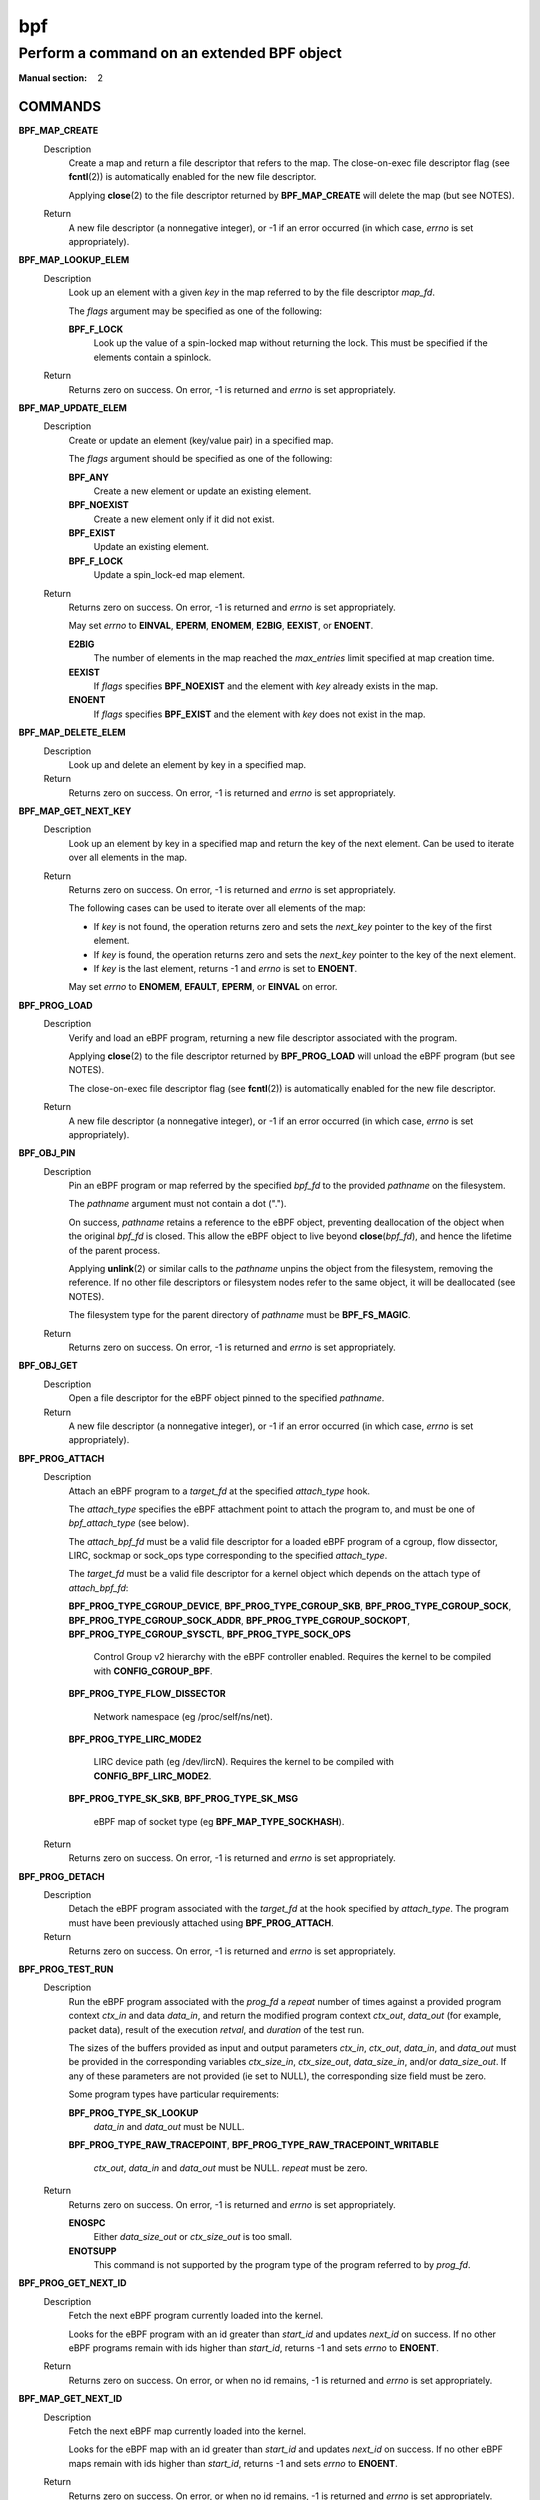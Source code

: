 .. Copyright (C) All BPF authors and contributors from 2014 to present.
.. See git log include/uapi/linux/bpf.h in kernel tree for details.
.. 
.. %%%LICENSE_START(VERBATIM)
.. Permission is granted to make and distribute verbatim copies of this
.. manual provided the copyright notice and this permission notice are
.. preserved on all copies.
.. 
.. Permission is granted to copy and distribute modified versions of this
.. manual under the conditions for verbatim copying, provided that the
.. entire resulting derived work is distributed under the terms of a
.. permission notice identical to this one.
.. 
.. Since the Linux kernel and libraries are constantly changing, this
.. manual page may be incorrect or out-of-date.  The author(s) assume no
.. responsibility for errors or omissions, or for damages resulting from
.. the use of the information contained herein.  The author(s) may not
.. have taken the same level of care in the production of this manual,
.. which is licensed free of charge, as they might when working
.. professionally.
.. 
.. Formatted or processed versions of this manual, if unaccompanied by
.. the source, must acknowledge the copyright and authors of this work.
.. %%%LICENSE_END
.. 
.. Please do not edit this file. It was generated from the documentation
.. located in file include/uapi/linux/bpf.h of the Linux kernel sources
.. (helpers description), and from scripts/bpf_doc.py in the same
.. repository (header and footer).

===
bpf
===
-------------------------------------------------------------------------------
Perform a command on an extended BPF object
-------------------------------------------------------------------------------

:Manual section: 2

COMMANDS
========

**BPF_MAP_CREATE**
	Description
		Create a map and return a file descriptor that refers to the
		map. The close-on-exec file descriptor flag (see **fcntl**\ (2))
		is automatically enabled for the new file descriptor.

		Applying **close**\ (2) to the file descriptor returned by
		**BPF_MAP_CREATE** will delete the map (but see NOTES).

	Return
		A new file descriptor (a nonnegative integer), or -1 if an
		error occurred (in which case, *errno* is set appropriately).

**BPF_MAP_LOOKUP_ELEM**
	Description
		Look up an element with a given *key* in the map referred to
		by the file descriptor *map_fd*.

		The *flags* argument may be specified as one of the
		following:

		**BPF_F_LOCK**
			Look up the value of a spin-locked map without
			returning the lock. This must be specified if the
			elements contain a spinlock.

	Return
		Returns zero on success. On error, -1 is returned and *errno*
		is set appropriately.

**BPF_MAP_UPDATE_ELEM**
	Description
		Create or update an element (key/value pair) in a specified map.

		The *flags* argument should be specified as one of the
		following:

		**BPF_ANY**
			Create a new element or update an existing element.
		**BPF_NOEXIST**
			Create a new element only if it did not exist.
		**BPF_EXIST**
			Update an existing element.
		**BPF_F_LOCK**
			Update a spin_lock-ed map element.

	Return
		Returns zero on success. On error, -1 is returned and *errno*
		is set appropriately.

		May set *errno* to **EINVAL**, **EPERM**, **ENOMEM**,
		**E2BIG**, **EEXIST**, or **ENOENT**.

		**E2BIG**
			The number of elements in the map reached the
			*max_entries* limit specified at map creation time.
		**EEXIST**
			If *flags* specifies **BPF_NOEXIST** and the element
			with *key* already exists in the map.
		**ENOENT**
			If *flags* specifies **BPF_EXIST** and the element with
			*key* does not exist in the map.

**BPF_MAP_DELETE_ELEM**
	Description
		Look up and delete an element by key in a specified map.

	Return
		Returns zero on success. On error, -1 is returned and *errno*
		is set appropriately.

**BPF_MAP_GET_NEXT_KEY**
	Description
		Look up an element by key in a specified map and return the key
		of the next element. Can be used to iterate over all elements
		in the map.

	Return
		Returns zero on success. On error, -1 is returned and *errno*
		is set appropriately.

		The following cases can be used to iterate over all elements of
		the map:

		* If *key* is not found, the operation returns zero and sets
		  the *next_key* pointer to the key of the first element.
		* If *key* is found, the operation returns zero and sets the
		  *next_key* pointer to the key of the next element.
		* If *key* is the last element, returns -1 and *errno* is set
		  to **ENOENT**.

		May set *errno* to **ENOMEM**, **EFAULT**, **EPERM**, or
		**EINVAL** on error.

**BPF_PROG_LOAD**
	Description
		Verify and load an eBPF program, returning a new file
		descriptor associated with the program.

		Applying **close**\ (2) to the file descriptor returned by
		**BPF_PROG_LOAD** will unload the eBPF program (but see NOTES).

		The close-on-exec file descriptor flag (see **fcntl**\ (2)) is
		automatically enabled for the new file descriptor.

	Return
		A new file descriptor (a nonnegative integer), or -1 if an
		error occurred (in which case, *errno* is set appropriately).

**BPF_OBJ_PIN**
	Description
		Pin an eBPF program or map referred by the specified *bpf_fd*
		to the provided *pathname* on the filesystem.

		The *pathname* argument must not contain a dot (".").

		On success, *pathname* retains a reference to the eBPF object,
		preventing deallocation of the object when the original
		*bpf_fd* is closed. This allow the eBPF object to live beyond
		**close**\ (\ *bpf_fd*\ ), and hence the lifetime of the parent
		process.

		Applying **unlink**\ (2) or similar calls to the *pathname*
		unpins the object from the filesystem, removing the reference.
		If no other file descriptors or filesystem nodes refer to the
		same object, it will be deallocated (see NOTES).

		The filesystem type for the parent directory of *pathname* must
		be **BPF_FS_MAGIC**.

	Return
		Returns zero on success. On error, -1 is returned and *errno*
		is set appropriately.

**BPF_OBJ_GET**
	Description
		Open a file descriptor for the eBPF object pinned to the
		specified *pathname*.

	Return
		A new file descriptor (a nonnegative integer), or -1 if an
		error occurred (in which case, *errno* is set appropriately).

**BPF_PROG_ATTACH**
	Description
		Attach an eBPF program to a *target_fd* at the specified
		*attach_type* hook.

		The *attach_type* specifies the eBPF attachment point to
		attach the program to, and must be one of *bpf_attach_type*
		(see below).

		The *attach_bpf_fd* must be a valid file descriptor for a
		loaded eBPF program of a cgroup, flow dissector, LIRC, sockmap
		or sock_ops type corresponding to the specified *attach_type*.

		The *target_fd* must be a valid file descriptor for a kernel
		object which depends on the attach type of *attach_bpf_fd*:

		**BPF_PROG_TYPE_CGROUP_DEVICE**,
		**BPF_PROG_TYPE_CGROUP_SKB**,
		**BPF_PROG_TYPE_CGROUP_SOCK**,
		**BPF_PROG_TYPE_CGROUP_SOCK_ADDR**,
		**BPF_PROG_TYPE_CGROUP_SOCKOPT**,
		**BPF_PROG_TYPE_CGROUP_SYSCTL**,
		**BPF_PROG_TYPE_SOCK_OPS**

			Control Group v2 hierarchy with the eBPF controller
			enabled. Requires the kernel to be compiled with
			**CONFIG_CGROUP_BPF**.

		**BPF_PROG_TYPE_FLOW_DISSECTOR**

			Network namespace (eg /proc/self/ns/net).

		**BPF_PROG_TYPE_LIRC_MODE2**

			LIRC device path (eg /dev/lircN). Requires the kernel
			to be compiled with **CONFIG_BPF_LIRC_MODE2**.

		**BPF_PROG_TYPE_SK_SKB**,
		**BPF_PROG_TYPE_SK_MSG**

			eBPF map of socket type (eg **BPF_MAP_TYPE_SOCKHASH**).

	Return
		Returns zero on success. On error, -1 is returned and *errno*
		is set appropriately.

**BPF_PROG_DETACH**
	Description
		Detach the eBPF program associated with the *target_fd* at the
		hook specified by *attach_type*. The program must have been
		previously attached using **BPF_PROG_ATTACH**.

	Return
		Returns zero on success. On error, -1 is returned and *errno*
		is set appropriately.

**BPF_PROG_TEST_RUN**
	Description
		Run the eBPF program associated with the *prog_fd* a *repeat*
		number of times against a provided program context *ctx_in* and
		data *data_in*, and return the modified program context
		*ctx_out*, *data_out* (for example, packet data), result of the
		execution *retval*, and *duration* of the test run.

		The sizes of the buffers provided as input and output
		parameters *ctx_in*, *ctx_out*, *data_in*, and *data_out* must
		be provided in the corresponding variables *ctx_size_in*,
		*ctx_size_out*, *data_size_in*, and/or *data_size_out*. If any
		of these parameters are not provided (ie set to NULL), the
		corresponding size field must be zero.

		Some program types have particular requirements:

		**BPF_PROG_TYPE_SK_LOOKUP**
			*data_in* and *data_out* must be NULL.

		**BPF_PROG_TYPE_RAW_TRACEPOINT**,
		**BPF_PROG_TYPE_RAW_TRACEPOINT_WRITABLE**

			*ctx_out*, *data_in* and *data_out* must be NULL.
			*repeat* must be zero.

	Return
		Returns zero on success. On error, -1 is returned and *errno*
		is set appropriately.

		**ENOSPC**
			Either *data_size_out* or *ctx_size_out* is too small.
		**ENOTSUPP**
			This command is not supported by the program type of
			the program referred to by *prog_fd*.

**BPF_PROG_GET_NEXT_ID**
	Description
		Fetch the next eBPF program currently loaded into the kernel.

		Looks for the eBPF program with an id greater than *start_id*
		and updates *next_id* on success. If no other eBPF programs
		remain with ids higher than *start_id*, returns -1 and sets
		*errno* to **ENOENT**.

	Return
		Returns zero on success. On error, or when no id remains, -1
		is returned and *errno* is set appropriately.

**BPF_MAP_GET_NEXT_ID**
	Description
		Fetch the next eBPF map currently loaded into the kernel.

		Looks for the eBPF map with an id greater than *start_id*
		and updates *next_id* on success. If no other eBPF maps
		remain with ids higher than *start_id*, returns -1 and sets
		*errno* to **ENOENT**.

	Return
		Returns zero on success. On error, or when no id remains, -1
		is returned and *errno* is set appropriately.

**BPF_PROG_GET_FD_BY_ID**
	Description
		Open a file descriptor for the eBPF program corresponding to
		*prog_id*.

	Return
		A new file descriptor (a nonnegative integer), or -1 if an
		error occurred (in which case, *errno* is set appropriately).

**BPF_MAP_GET_FD_BY_ID**
	Description
		Open a file descriptor for the eBPF map corresponding to
		*map_id*.

	Return
		A new file descriptor (a nonnegative integer), or -1 if an
		error occurred (in which case, *errno* is set appropriately).

**BPF_OBJ_GET_INFO_BY_FD**
	Description
		Obtain information about the eBPF object corresponding to
		*bpf_fd*.

		Populates up to *info_len* bytes of *info*, which will be in
		one of the following formats depending on the eBPF object type
		of *bpf_fd*:

		* **struct bpf_prog_info**
		* **struct bpf_map_info**
		* **struct bpf_btf_info**
		* **struct bpf_link_info**

	Return
		Returns zero on success. On error, -1 is returned and *errno*
		is set appropriately.

**BPF_PROG_QUERY**
	Description
		Obtain information about eBPF programs associated with the
		specified *attach_type* hook.

		The *target_fd* must be a valid file descriptor for a kernel
		object which depends on the attach type of *attach_bpf_fd*:

		**BPF_PROG_TYPE_CGROUP_DEVICE**,
		**BPF_PROG_TYPE_CGROUP_SKB**,
		**BPF_PROG_TYPE_CGROUP_SOCK**,
		**BPF_PROG_TYPE_CGROUP_SOCK_ADDR**,
		**BPF_PROG_TYPE_CGROUP_SOCKOPT**,
		**BPF_PROG_TYPE_CGROUP_SYSCTL**,
		**BPF_PROG_TYPE_SOCK_OPS**

			Control Group v2 hierarchy with the eBPF controller
			enabled. Requires the kernel to be compiled with
			**CONFIG_CGROUP_BPF**.

		**BPF_PROG_TYPE_FLOW_DISSECTOR**

			Network namespace (eg /proc/self/ns/net).

		**BPF_PROG_TYPE_LIRC_MODE2**

			LIRC device path (eg /dev/lircN). Requires the kernel
			to be compiled with **CONFIG_BPF_LIRC_MODE2**.

		**BPF_PROG_QUERY** always fetches the number of programs
		attached and the *attach_flags* which were used to attach those
		programs. Additionally, if *prog_ids* is nonzero and the number
		of attached programs is less than *prog_cnt*, populates
		*prog_ids* with the eBPF program ids of the programs attached
		at *target_fd*.

		The following flags may alter the result:

		**BPF_F_QUERY_EFFECTIVE**
			Only return information regarding programs which are
			currently effective at the specified *target_fd*.

	Return
		Returns zero on success. On error, -1 is returned and *errno*
		is set appropriately.

**BPF_RAW_TRACEPOINT_OPEN**
	Description
		Attach an eBPF program to a tracepoint *name* to access kernel
		internal arguments of the tracepoint in their raw form.

		The *prog_fd* must be a valid file descriptor associated with
		a loaded eBPF program of type **BPF_PROG_TYPE_RAW_TRACEPOINT**.

		No ABI guarantees are made about the content of tracepoint
		arguments exposed to the corresponding eBPF program.

		Applying **close**\ (2) to the file descriptor returned by
		**BPF_RAW_TRACEPOINT_OPEN** will delete the map (but see NOTES).

	Return
		A new file descriptor (a nonnegative integer), or -1 if an
		error occurred (in which case, *errno* is set appropriately).

**BPF_BTF_LOAD**
	Description
		Verify and load BPF Type Format (BTF) metadata into the kernel,
		returning a new file descriptor associated with the metadata.
		BTF is described in more detail at
		https://www.kernel.org/doc/html/latest/bpf/btf.html.

		The *btf* parameter must point to valid memory providing
		*btf_size* bytes of BTF binary metadata.

		The returned file descriptor can be passed to other **bpf**\ ()
		subcommands such as **BPF_PROG_LOAD** or **BPF_MAP_CREATE** to
		associate the BTF with those objects.

		Similar to **BPF_PROG_LOAD**, **BPF_BTF_LOAD** has optional
		parameters to specify a *btf_log_buf*, *btf_log_size* and
		*btf_log_level* which allow the kernel to return freeform log
		output regarding the BTF verification process.

	Return
		A new file descriptor (a nonnegative integer), or -1 if an
		error occurred (in which case, *errno* is set appropriately).

**BPF_BTF_GET_FD_BY_ID**
	Description
		Open a file descriptor for the BPF Type Format (BTF)
		corresponding to *btf_id*.

	Return
		A new file descriptor (a nonnegative integer), or -1 if an
		error occurred (in which case, *errno* is set appropriately).

**BPF_TASK_FD_QUERY**
	Description
		Obtain information about eBPF programs associated with the
		target process identified by *pid* and *fd*.

		If the *pid* and *fd* are associated with a tracepoint, kprobe
		or uprobe perf event, then the *prog_id* and *fd_type* will
		be populated with the eBPF program id and file descriptor type
		of type **bpf_task_fd_type**. If associated with a kprobe or
		uprobe, the  *probe_offset* and *probe_addr* will also be
		populated. Optionally, if *buf* is provided, then up to
		*buf_len* bytes of *buf* will be populated with the name of
		the tracepoint, kprobe or uprobe.

		The resulting *prog_id* may be introspected in deeper detail
		using **BPF_PROG_GET_FD_BY_ID** and **BPF_OBJ_GET_INFO_BY_FD**.

	Return
		Returns zero on success. On error, -1 is returned and *errno*
		is set appropriately.

**BPF_MAP_LOOKUP_AND_DELETE_ELEM**
	Description
		Look up an element with the given *key* in the map referred to
		by the file descriptor *fd*, and if found, delete the element.

		For **BPF_MAP_TYPE_QUEUE** and **BPF_MAP_TYPE_STACK** map
		types, the *flags* argument needs to be set to 0, but for other
		map types, it may be specified as:

		**BPF_F_LOCK**
			Look up and delete the value of a spin-locked map
			without returning the lock. This must be specified if
			the elements contain a spinlock.

		The **BPF_MAP_TYPE_QUEUE** and **BPF_MAP_TYPE_STACK** map types
		implement this command as a "pop" operation, deleting the top
		element rather than one corresponding to *key*.
		The *key* and *key_len* parameters should be zeroed when
		issuing this operation for these map types.

		This command is only valid for the following map types:
		* **BPF_MAP_TYPE_QUEUE**
		* **BPF_MAP_TYPE_STACK**
		* **BPF_MAP_TYPE_HASH**
		* **BPF_MAP_TYPE_PERCPU_HASH**
		* **BPF_MAP_TYPE_LRU_HASH**
		* **BPF_MAP_TYPE_LRU_PERCPU_HASH**

	Return
		Returns zero on success. On error, -1 is returned and *errno*
		is set appropriately.

**BPF_MAP_FREEZE**
	Description
		Freeze the permissions of the specified map.

		Write permissions may be frozen by passing zero *flags*.
		Upon success, no future syscall invocations may alter the
		map state of *map_fd*. Write operations from eBPF programs
		are still possible for a frozen map.

		Not supported for maps of type **BPF_MAP_TYPE_STRUCT_OPS**.

	Return
		Returns zero on success. On error, -1 is returned and *errno*
		is set appropriately.

**BPF_BTF_GET_NEXT_ID**
	Description
		Fetch the next BPF Type Format (BTF) object currently loaded
		into the kernel.

		Looks for the BTF object with an id greater than *start_id*
		and updates *next_id* on success. If no other BTF objects
		remain with ids higher than *start_id*, returns -1 and sets
		*errno* to **ENOENT**.

	Return
		Returns zero on success. On error, or when no id remains, -1
		is returned and *errno* is set appropriately.

**BPF_MAP_LOOKUP_BATCH**
	Description
		Iterate and fetch multiple elements in a map.

		Two opaque values are used to manage batch operations,
		*in_batch* and *out_batch*. Initially, *in_batch* must be set
		to NULL to begin the batched operation. After each subsequent
		**BPF_MAP_LOOKUP_BATCH**, the caller should pass the resultant
		*out_batch* as the *in_batch* for the next operation to
		continue iteration from the current point.

		The *keys* and *values* are output parameters which must point
		to memory large enough to hold *count* items based on the key
		and value size of the map *map_fd*. The *keys* buffer must be
		of *key_size* * *count*. The *values* buffer must be of
		*value_size* * *count*.

		The *elem_flags* argument may be specified as one of the
		following:

		**BPF_F_LOCK**
			Look up the value of a spin-locked map without
			returning the lock. This must be specified if the
			elements contain a spinlock.

		On success, *count* elements from the map are copied into the
		user buffer, with the keys copied into *keys* and the values
		copied into the corresponding indices in *values*.

		If an error is returned and *errno* is not **EFAULT**, *count*
		is set to the number of successfully processed elements.

	Return
		Returns zero on success. On error, -1 is returned and *errno*
		is set appropriately.

		May set *errno* to **ENOSPC** to indicate that *keys* or
		*values* is too small to dump an entire bucket during
		iteration of a hash-based map type.

**BPF_MAP_LOOKUP_AND_DELETE_BATCH**
	Description
		Iterate and delete all elements in a map.

		This operation has the same behavior as
		**BPF_MAP_LOOKUP_BATCH** with two exceptions:

		* Every element that is successfully returned is also deleted
		  from the map. This is at least *count* elements. Note that
		  *count* is both an input and an output parameter.
		* Upon returning with *errno* set to **EFAULT**, up to
		  *count* elements may be deleted without returning the keys
		  and values of the deleted elements.

	Return
		Returns zero on success. On error, -1 is returned and *errno*
		is set appropriately.

**BPF_MAP_UPDATE_BATCH**
	Description
		Update multiple elements in a map by *key*.

		The *keys* and *values* are input parameters which must point
		to memory large enough to hold *count* items based on the key
		and value size of the map *map_fd*. The *keys* buffer must be
		of *key_size* * *count*. The *values* buffer must be of
		*value_size* * *count*.

		Each element specified in *keys* is sequentially updated to the
		value in the corresponding index in *values*. The *in_batch*
		and *out_batch* parameters are ignored and should be zeroed.

		The *elem_flags* argument should be specified as one of the
		following:

		**BPF_ANY**
			Create new elements or update a existing elements.
		**BPF_NOEXIST**
			Create new elements only if they do not exist.
		**BPF_EXIST**
			Update existing elements.
		**BPF_F_LOCK**
			Update spin_lock-ed map elements. This must be
			specified if the map value contains a spinlock.

		On success, *count* elements from the map are updated.

		If an error is returned and *errno* is not **EFAULT**, *count*
		is set to the number of successfully processed elements.

	Return
		Returns zero on success. On error, -1 is returned and *errno*
		is set appropriately.

		May set *errno* to **EINVAL**, **EPERM**, **ENOMEM**, or
		**E2BIG**. **E2BIG** indicates that the number of elements in
		the map reached the *max_entries* limit specified at map
		creation time.

		May set *errno* to one of the following error codes under
		specific circumstances:

		**EEXIST**
			If *flags* specifies **BPF_NOEXIST** and the element
			with *key* already exists in the map.
		**ENOENT**
			If *flags* specifies **BPF_EXIST** and the element with
			*key* does not exist in the map.

**BPF_MAP_DELETE_BATCH**
	Description
		Delete multiple elements in a map by *key*.

		The *keys* parameter is an input parameter which must point
		to memory large enough to hold *count* items based on the key
		size of the map *map_fd*, that is, *key_size* * *count*.

		Each element specified in *keys* is sequentially deleted. The
		*in_batch*, *out_batch*, and *values* parameters are ignored
		and should be zeroed.

		The *elem_flags* argument may be specified as one of the
		following:

		**BPF_F_LOCK**
			Look up the value of a spin-locked map without
			returning the lock. This must be specified if the
			elements contain a spinlock.

		On success, *count* elements from the map are updated.

		If an error is returned and *errno* is not **EFAULT**, *count*
		is set to the number of successfully processed elements. If
		*errno* is **EFAULT**, up to *count* elements may be been
		deleted.

	Return
		Returns zero on success. On error, -1 is returned and *errno*
		is set appropriately.

**BPF_LINK_CREATE**
	Description
		Attach an eBPF program to a *target_fd* at the specified
		*attach_type* hook and return a file descriptor handle for
		managing the link.

	Return
		A new file descriptor (a nonnegative integer), or -1 if an
		error occurred (in which case, *errno* is set appropriately).

**BPF_LINK_UPDATE**
	Description
		Update the eBPF program in the specified *link_fd* to
		*new_prog_fd*.

	Return
		Returns zero on success. On error, -1 is returned and *errno*
		is set appropriately.

**BPF_LINK_GET_FD_BY_ID**
	Description
		Open a file descriptor for the eBPF Link corresponding to
		*link_id*.

	Return
		A new file descriptor (a nonnegative integer), or -1 if an
		error occurred (in which case, *errno* is set appropriately).

**BPF_LINK_GET_NEXT_ID**
	Description
		Fetch the next eBPF link currently loaded into the kernel.

		Looks for the eBPF link with an id greater than *start_id*
		and updates *next_id* on success. If no other eBPF links
		remain with ids higher than *start_id*, returns -1 and sets
		*errno* to **ENOENT**.

	Return
		Returns zero on success. On error, or when no id remains, -1
		is returned and *errno* is set appropriately.

**BPF_ENABLE_STATS**
	Description
		Enable eBPF runtime statistics gathering.

		Runtime statistics gathering for the eBPF runtime is disabled
		by default to minimize the corresponding performance overhead.
		This command enables statistics globally.

		Multiple programs may independently enable statistics.
		After gathering the desired statistics, eBPF runtime statistics
		may be disabled again by calling **close**\ (2) for the file
		descriptor returned by this function. Statistics will only be
		disabled system-wide when all outstanding file descriptors
		returned by prior calls for this subcommand are closed.

	Return
		A new file descriptor (a nonnegative integer), or -1 if an
		error occurred (in which case, *errno* is set appropriately).

**BPF_ITER_CREATE**
	Description
		Create an iterator on top of the specified *link_fd* (as
		previously created using **BPF_LINK_CREATE**) and return a
		file descriptor that can be used to trigger the iteration.

		If the resulting file descriptor is pinned to the filesystem
		using  **BPF_OBJ_PIN**, then subsequent **read**\ (2) syscalls
		for that path will trigger the iterator to read kernel state
		using the eBPF program attached to *link_fd*.

	Return
		A new file descriptor (a nonnegative integer), or -1 if an
		error occurred (in which case, *errno* is set appropriately).

**BPF_LINK_DETACH**
	Description
		Forcefully detach the specified *link_fd* from its
		corresponding attachment point.

	Return
		Returns zero on success. On error, -1 is returned and *errno*
		is set appropriately.

**BPF_PROG_BIND_MAP**
	Description
		Bind a map to the lifetime of an eBPF program.

		The map identified by *map_fd* is bound to the program
		identified by *prog_fd* and only released when *prog_fd* is
		released. This may be used in cases where metadata should be
		associated with a program which otherwise does not contain any
		references to the map (for example, embedded in the eBPF
		program instructions).

	Return
		Returns zero on success. On error, -1 is returned and *errno*
		is set appropriately.

